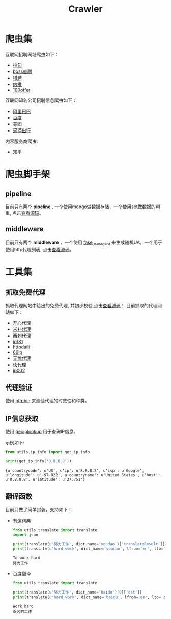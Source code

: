 #+TITLE: Crawler

* 爬虫集
  :PROPERTIES:
  :ID:       aef07119-226a-4c8a-b5db-bad3bd9372a2
  :END:
  互联网招聘网址爬虫如下：
  + [[https://github.com/brantou/crawler/blob/master/jobs/jobs/spiders/lagou.py][拉勾]]
  + [[https://github.com/brantou/crawler/blob/master/jobs/jobs/spiders/zhipin.py][boss直聘]]
  + [[https://github.com/brantou/crawler/blob/master/jobs/jobs/spiders/liepin.py][猎聘]]
  + [[https://github.com/brantou/crawler/blob/master/jobs/jobs/spiders/neitui.py][内推]]
  + [[https://github.com/brantou/crawler/blob/master/jobs/jobs/spiders/a100offer.py][100offer]]

  互联网知名公司招聘信息爬虫如下：
  + [[https://github.com/brantou/crawler/blob/master/jobs/jobs/spiders/alibaba.py][阿里巴巴]]
  + [[https://github.com/brantou/crawler/blob/master/jobs/jobs/spiders/baidu.py][百度]]
  + [[https://github.com/brantou/crawler/blob/master/jobs/jobs/spiders/meituan.py][美团]]
  + [[https://github.com/brantou/crawler/blob/master/jobs/jobs/spiders/didi.py][滴滴出行]]

  内容服务商爬虫:
  + [[https://github.com/brantou/crawler/blob/master/jobs/jobs/spiders/zhihu.py][知乎]]

* 爬虫脚手架
  :PROPERTIES:
  :ID:       81f440f1-d59b-43f6-ad35-049f8fd5a984
  :END:
** pipeline
   :PROPERTIES:
   :ID:       2a53dd96-b2a6-4ed4-832b-b18a19715587
   :END:
  目前只有两个 *pipeline* , 一个使用mongo做数据存储，一个使用set做数据的判重, 点击[[https://github.com/brantou/crawler/blob/master/jobs/jobs/pipelines.py][查看源码]]。

** middleware
   :PROPERTIES:
   :ID:       d6986286-b0b1-4374-b5ba-40ff87f30722
   :END:
  目前只有两个 *middleware* ，一个使用 [[https://pypi.python.org/pypi/fake-useragent][fake_useragent]] 来生成随机UA，一个用于使用http代理列表, 点击[[https://github.com/brantou/crawler/blob/master/jobs/jobs/middlewares.py][查看源码]]。

* 工具集
  :PROPERTIES:
  :ID:       36d63ee1-ce84-47cd-8358-3e2e56e2739d
  :END:
** 抓取免费代理
   :PROPERTIES:
   :ID:       eea5f4a1-c787-4e69-b444-1d8728f0bf1c
   :END:
   抓取代理网站中给出的免费代理, 并初步校验,点击[[https://github.com/brantou/crawler/blob/master/utils/free_proxy.py][查看源码]]！
   目前抓取的代理网站如下：
   + [[http://www.kxdaili.com/dailiip.html][开心代理]]
   + [[http://www.kxdaili.com/dailiip.html][米扑代理]]
   + [[http://www.kxdaili.com/dailiip.html][西刺代理]]
   + [[http://www.ip181.com/daili/1.html][ip181]]
   + [[http://www.httpdaili.com/mfdl/][httpdaili]]
   + [[http://www.66ip.cn/index.html][66ip]]
   + [[http://www.data5u.com/][无忧代理]]
   + [[http://www.kuaidaili.com/free/][快代理]]
   + [[http://www.ip002.net/free.html][ip002]]

** 代理验证
   :PROPERTIES:
   :ID:       a64313fa-985b-41e1-8f3a-33a37d99cd76
   :END:
   使用 [[https://httpbin.org/][httpbin]] 来测验代理的时效性和种类。

** IP信息获取
   :PROPERTIES:
   :ID:       309ed608-69c2-4cb6-bff2-f489711fbdbc
   :END:
   使用 [[http://api.geoiplookup.net/][geoiplookup]] 用于查询IP信息。

   示例如下:
   #+BEGIN_SRC python :session ip-info :results output pp :exports both
     from utils.ip_info import get_ip_info

     print(get_ip_info('8.8.8.8'))
   #+END_SRC

   #+RESULTS:
   : {u'countrycode': u'US', u'ip': u'8.8.8.8', u'isp': u'Google', u'longitude': u'-97.822', u'countryname': u'United States', u'host': u'8.8.8.8', u'latitude': u'37.751'}

** 翻译函数
   :PROPERTIES:
   :ID:       81779fb7-c9a7-4be6-b34b-0be8bb03216c
   :END:
   目前只做了简单封装，支持如下：
   + 有道词典
     #+BEGIN_SRC python :session translate :results output pp :exports both
       from utils.translate import translate
       import json

       print(translate(u'努力工作', dict_name='youdao')['translateResult'][0][0]['tgt'])
       print(translate(u'hard work', dict_name='youdao', lfrom='en', lto='zh-CHS')['translateResult'][0][0]['tgt'])
     #+END_SRC

     #+RESULTS:
     : To work hard
     : 努力工作

   + 百度翻译
     #+BEGIN_SRC python :session translate :results output pp :exports both
       from utils.translate import translate

       print(translate(u'努力工作', dict_name='baidu')[0]['dst'])
       print(translate(u'hard work', dict_name='baidu', lfrom='en', lto='zh-CHS')[0]['dst'])
     #+END_SRC

     #+RESULTS:
     : Work hard
     : 艰苦的工作
